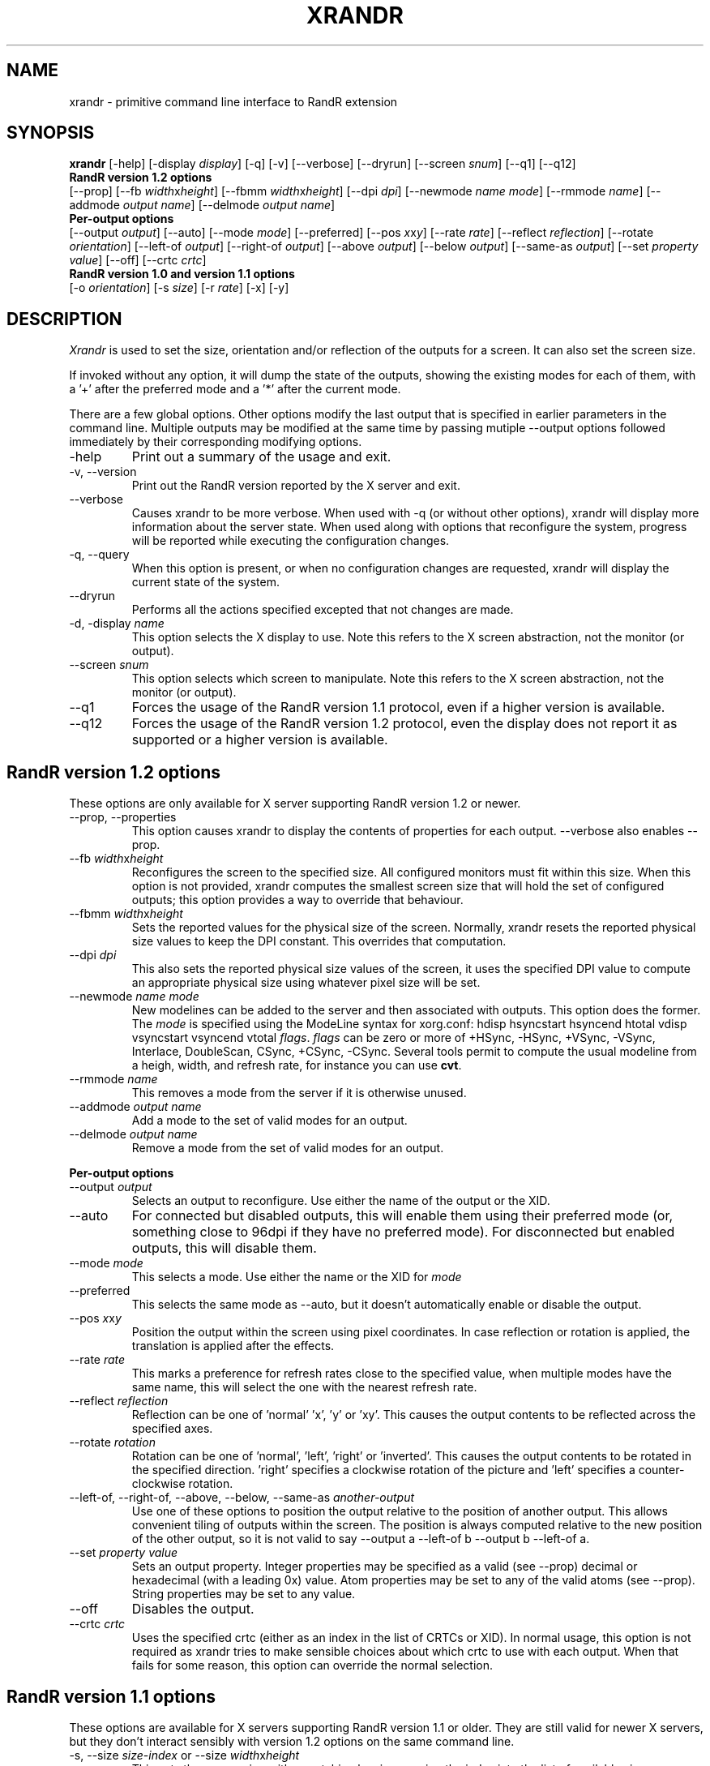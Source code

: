 .\"
.\" Copyright 2001 Keith Packard.\"
.\" Permission to use, copy, modify, distribute, and sell this software and its
.\" documentation for any purpose is hereby granted without fee, provided that
.\" the above copyright notice appear in all copies and that both that
.\" copyright notice and this permission notice appear in supporting
.\" documentation, and that the name of Keith Packard not be used in
.\" advertising or publicity pertaining to distribution of the software without
.\" specific, written prior permission.  Keith Packard makes no
.\" representations about the suitability of this software for any purpose.  It
.\" is provided "as is" without express or implied warranty.
.\"
.\" KEITH PACKARD DISCLAIMS ALL WARRANTIES WITH REGARD TO THIS SOFTWARE,
.\" INCLUDING ALL IMPLIED WARRANTIES OF MERCHANTABILITY AND FITNESS, IN NO
.\" EVENT SHALL KEITH PACKARD BE LIABLE FOR ANY SPECIAL, INDIRECT OR
.\" CONSEQUENTIAL DAMAGES OR ANY DAMAGES WHATSOEVER RESULTING FROM LOSS OF USE,
.\" DATA OR PROFITS, WHETHER IN AN ACTION OF CONTRACT, NEGLIGENCE OR OTHER
.\" TORTIOUS ACTION, ARISING OUT OF OR IN CONNECTION WITH THE USE OR
.\" PERFORMANCE OF THIS SOFTWARE.
.\"
.\"
.\" $XFree86: xc/programs/xrandr/xrandr.man,v 1.6 2003/06/12 14:12:39 eich Exp $
.\"
.TH XRANDR __appmansuffix__ __vendorversion__
.SH NAME
xrandr \- primitive command line interface to RandR extension
.SH SYNOPSIS
.B "xrandr"
[\-help]  [\-display \fIdisplay\fP]
[\-q] [\-v]
[\-\-verbose]
[\-\-dryrun]
[\-\-screen \fIsnum\fP]
[\-\-q1]
[\-\-q12]
.br
.B RandR version 1.2 options
.br
[\-\-prop]
[\-\-fb \fIwidth\fPx\fIheight\fP]
[\-\-fbmm \fIwidth\fPx\fIheight\fP]
[\-\-dpi \fIdpi\fP]
[\-\-newmode \fIname\fP \fImode\fP]
[\-\-rmmode \fIname\fP]
[\-\-addmode \fIoutput\fP \fIname\fP]
[\-\-delmode \fIoutput\fP \fIname\fP]
.br
.B Per-output options
.br
[\-\-output \fIoutput\fP]
[\-\-auto]
[\-\-mode \fImode\fP]
[\-\-preferred]
[\-\-pos \fIx\fPx\fIy\fP]
[\-\-rate \fIrate\fP]
[\-\-reflect \fIreflection\fP]
[\-\-rotate \fIorientation\fP]
[\-\-left\-of \fIoutput\fP\]
[\-\-right\-of \fIoutput\fP\]
[\-\-above \fIoutput\fP\]
[\-\-below \fIoutput\fP\]
[\-\-same-as \fIoutput\fP\]
[\-\-set \fIproperty\fP \fIvalue\fP]
[\-\-off]
[\-\-crtc \fIcrtc\fP]
.br
.B RandR version 1.0 and version 1.1 options
.br
[\-o \fIorientation\fP]
[\-s \fIsize\fP]
[\-r \fIrate\fP]
[\-x] [\-y]
.SH DESCRIPTION
.I Xrandr
is used to set the size, orientation and/or reflection of the outputs for a
screen. It can also set the screen size.

If invoked without any option, it will dump the state of the outputs,
showing the existing modes for each of them, with a '+' after the preferred
mode and a '*' after the current mode.

There are a few global options. Other options modify the last output that is
specified in earlier parameters in the command line. Multiple outputs may
be modified at the same time by passing mutiple \-\-output options followed
immediately by their corresponding modifying options.
.IP \-help
Print out a summary of the usage and exit.
.IP "\-v, \-\-version"
Print out the RandR version reported by the X server and exit.
.IP \-\-verbose
Causes xrandr to be more verbose. When used with \-q (or without other
options), xrandr will display more information about the server state. When
used along with options that reconfigure the system, progress will be
reported while executing the configuration changes.
.IP "\-q, \-\-query"
When this option is present, or when no configuration changes are requested,
xrandr will display the current state of the system. 
.IP "\-\-dryrun"
Performs all the actions specified excepted that not changes are made.
.IP "\-d, \-display \fIname\fP"
This option selects the X display to use. Note this refers to the X
screen abstraction, not the monitor (or output).
.IP "\-\-screen \fIsnum\fP"
This option selects which screen to manipulate. Note this refers to the X
screen abstraction, not the monitor (or output).
.IP \-\-q1
Forces the usage of the RandR version 1.1 protocol, even if a higher version
is available.
.IP \-\-q12
Forces the usage of the RandR version 1.2 protocol, even the display does not
report it as supported or a higher version is available.
.SH "RandR version 1.2 options"
These options are only available for X server supporting RandR version 1.2
or newer.
.IP "\-\-prop, \-\-properties"
This option causes xrandr to display the contents of properties for each
output. \-\-verbose also enables \-\-prop.
.IP "\-\-fb \fIwidth\fPx\fIheight\fP"
Reconfigures the screen to the specified size. All configured monitors must
fit within this size. When this option is not provided, xrandr computes the
smallest screen size that will hold the set of configured outputs; this
option provides a way to override that behaviour.
.IP "\-\-fbmm \fIwidth\fPx\fIheight\fP"
Sets the reported values for the physical size of the screen. Normally,
xrandr resets the reported physical size values to keep the DPI constant.
This overrides that computation.
.IP "\-\-dpi \fIdpi\fP"
This also sets the reported physical size values of the screen, it uses the
specified DPI value to compute an appropriate physical size using whatever
pixel size will be set.
.IP "\-\-newmode \fIname\fP \fImode\fP"
New modelines can be added to the server and then associated with outputs.
This option does the former. The \fImode\fP is specified using the ModeLine
syntax for xorg.conf: hdisp hsyncstart hsyncend htotal vdisp vsyncstart
vsyncend vtotal \fIflags\fP. \fIflags\fP can be zero or more of +HSync,
-HSync, +VSync, -VSync, Interlace, DoubleScan, CSync, +CSync, -CSync. Several
tools permit to compute the usual modeline from a heigh, width, and refresh
rate, for instance you can use \fBcvt\fR.
.IP "\-\-rmmode \fIname\fP"
This removes a mode from the server if it is otherwise unused.
.IP "\-\-addmode \fIoutput\fP \fIname\fP"
Add a mode to the set of valid modes for an output.
.IP "\-\-delmode \fIoutput\fP \fIname\fP"
Remove a mode from the set of valid modes for an output.
.PP
.B "Per-output options"
.IP "\-\-output \fIoutput\fP"
Selects an output to reconfigure. Use either the name of the output or the
XID.
.IP \-\-auto
For connected but disabled outputs, this will enable them using their
preferred mode (or, something close to 96dpi if they have no preferred
mode). For disconnected but enabled outputs, this will disable them.
.IP "\-\-mode \fImode\fP"
This selects a mode. Use either the name or the XID for \fImode\fP
.IP "\-\-preferred"
This selects the same mode as \-\-auto, but it doesn't automatically enable or
disable the output.
.IP "\-\-pos \fIx\fPx\fIy\fP"
Position the output within the screen using pixel coordinates. In case reflection
or rotation is applied, the translation is applied after the effects.
.IP "\-\-rate \fIrate\fP"
This marks a preference for refresh rates close to the specified value, when
multiple modes have the same name, this will select the one with the nearest
refresh rate.
.IP "\-\-reflect \fIreflection\fP"
Reflection can be one of 'normal' 'x', 'y' or 'xy'. This causes the output
contents to be reflected across the specified axes.
.IP "\-\-rotate \fIrotation\fP"
Rotation can be one of 'normal', 'left', 'right' or 'inverted'. This causes
the output contents to be rotated in the specified direction. 'right' specifies
a clockwise rotation of the picture and 'left' specifies a counter-clockwise
rotation.
.IP "\-\-left\-of, \-\-right\-of, \-\-above, \-\-below, \-\-same-as \fIanother-output\fP"
Use one of these options to position the output relative to the position of
another output. This allows convenient tiling of outputs within the screen.
The position is always computed relative to the new position of the other
output, so it is not valid to say \-\-output a \-\-left\-of b \-\-output 
b \-\-left\-of a.
.IP "\-\-set \fIproperty\fP \fIvalue\fP"
Sets an output property. Integer properties may be specified as a valid
(see \-\-prop) decimal or hexadecimal (with a leading 0x) value. Atom properties
may be set to any of the valid atoms (see \-\-prop). String properties may be
set to any value.
.IP "\-\-off"
Disables the output.
.IP "\-\-crtc \fIcrtc\fP"
Uses the specified crtc (either as an index in the list of CRTCs or XID).
In normal usage, this option is not required as xrandr tries to make
sensible choices about which crtc to use with each output. When that fails
for some reason, this option can override the normal selection.
.PP
.SH "RandR version 1.1 options"
These options are available for X servers supporting RandR version 1.1 or
older. They are still valid for newer X servers, but they don't interact
sensibly with version 1.2 options on the same command line.
.IP "\-s, \-\-size \fIsize-index\fP or \-\-size \fIwidth\fPx\fIheight\fP"
This sets the screen size, either matching by size or using the index into
the list of available sizes.
.IP "\-r, \-\-rate, \-\-refresh \fIrate\fP"
This sets the refresh rate closest to the specified value.
.IP "\-o, \-\-orientation \fIrotation\fP"
This specifies the orientation of the screen,
and can be one of normal, inverted, left or right.
.IP \-x
Reflect across the X axis.
.IP \-y
Reflect across the Y axis.
.SH EXAMPLES
Sets an output called LVDS to its preferred mode, and on its right put an
output called VGA to preferred mode of a screen which has been physically rotated clockwise:
.RS 
xrandr --output LVDS --auto --rotate normal --pos 0x0 --output VGA --auto --rotate left --right-of LVDS
.RE
.PP
Forces to use a 1024x768 mode on an output called VGA:
.RS 
xrandr --newmode "1024x768" 63.50  1024 1072 1176 1328  768 771 775 798 -hsync +vsync
.br
xrandr --addmode VGA 1024x768
.br
xrandr --output VGA --mode 1024x768
.RE
.SH "SEE ALSO"
Xrandr(3), cvt(1)
.SH AUTHORS
Keith Packard,
Open Source Technology Center, Intel Corporation.
and
Jim Gettys, 
Cambridge Research Laboratory, HP Labs, HP.
